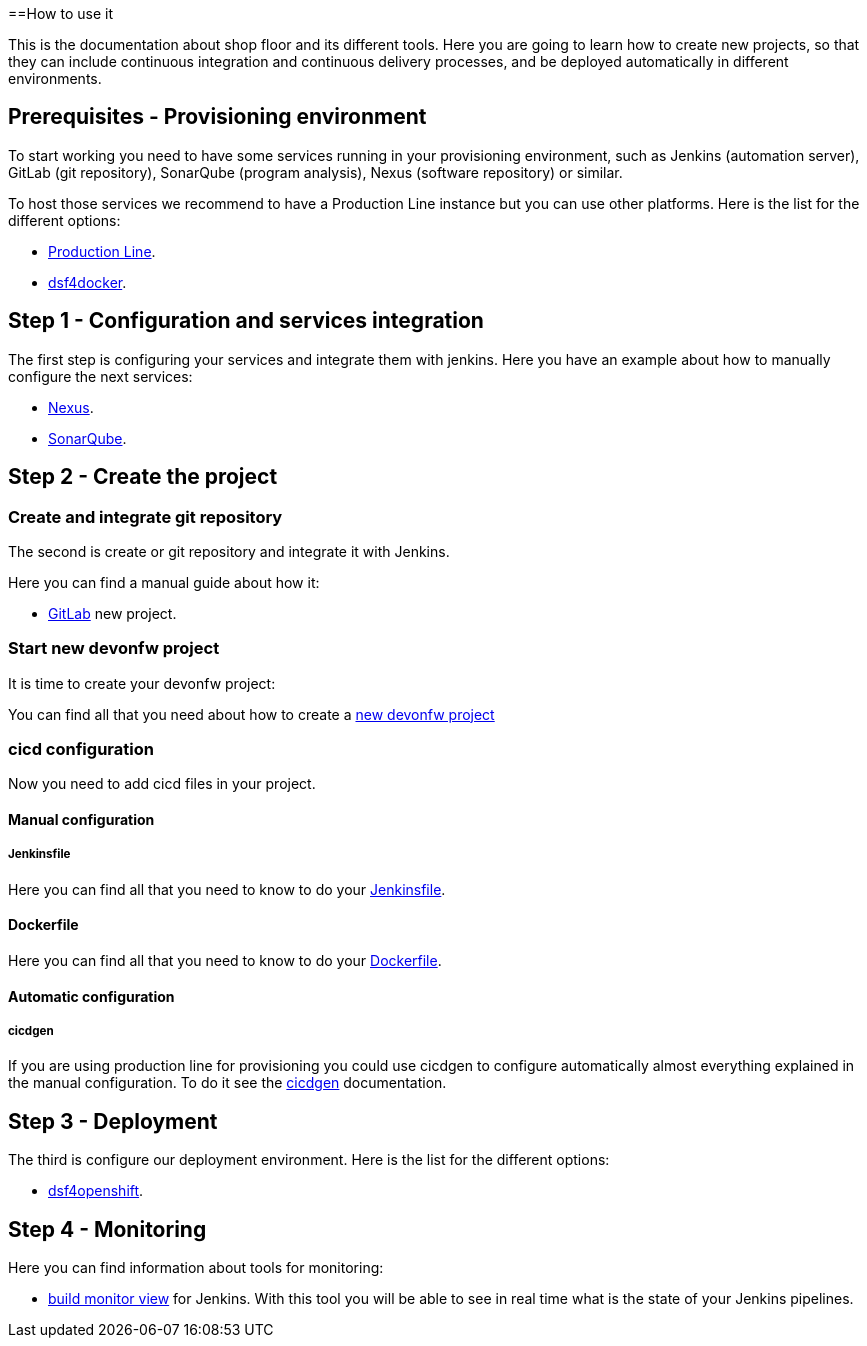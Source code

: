 ==How to use it

This is the documentation about shop floor and its different tools. Here you are going to learn how to create new projects, so that they can include continuous integration and continuous delivery processes, and be deployed automatically in different environments.

== Prerequisites - Provisioning environment

To start working you need to have some services running in your provisioning environment, such as Jenkins (automation server), GitLab (git repository), SonarQube (program analysis), Nexus (software repository) or similar.

To host those services we recommend to have a Production Line instance but you can use other platforms. Here is the list for the different options:

  * link:dsf-provisioning-production-line[Production Line].
// TODO:  * link:dsf-provisioning-dsf4openshift[dsf4openshift].
  * link:dsf-provisioning-dsf4docker[dsf4docker].

== Step 1 - Configuration and services integration

The first step is configuring your services and integrate them with jenkins. Here you have an example about how to manually configure the next services:

  * link:dsf-configure-nexus[Nexus].
  * link:dsf-configure-sonarqube[SonarQube].
//  * link:dsf-configure-jenkins[Jenkins].

== Step 2 - Create the project

=== Create and integrate git repository

The second is create or git repository and integrate it with Jenkins.

Here you can find a manual guide about how it:

* link:dsf-configure-gitlab[GitLab] new project.

=== Start new devonfw project

It is time to create your devonfw project:

You can find all that you need about how to create a link:dsf-create-new-devonfw-project[new devonfw project]

=== cicd configuration

Now you need to add cicd files in your project.

==== Manual configuration

===== Jenkinsfile

Here you can find all that you need to know to do your link:dsf-configure-jenkinsfile[Jenkinsfile].

==== Dockerfile

Here you can find all that you need to know to do your link:dsf-configure-dockerfile[Dockerfile].

==== Automatic configuration

===== cicdgen

If you are using production line for provisioning you could use cicdgen to configure automatically almost everything explained in the manual configuration. To do it see the https://github.com/devonfw/cicdgen/wiki[cicdgen] documentation.

////
===== Optional components

  * TODO: Manual Guide about add things like config service for angular (Maybe it's going to be included in cicdgen)
////

== Step 3 - Deployment

The third is configure our deployment environment. Here is the list for the different options:

  * link:dsf-deployment-dsf4openshift[dsf4openshift].
// TODO:  * link:dsf-deployment-dsf4docker[dsf4docker].

== Step 4 - Monitoring

Here you can find information about tools for monitoring:

 * link:dsf-configure-jenkins-build-monitor-view[build monitor view] for Jenkins. With this tool you will be able to see in real time what is the state of your Jenkins pipelines.

////
== Step 5 - Verification

  * TODO: Manual Guide
////
